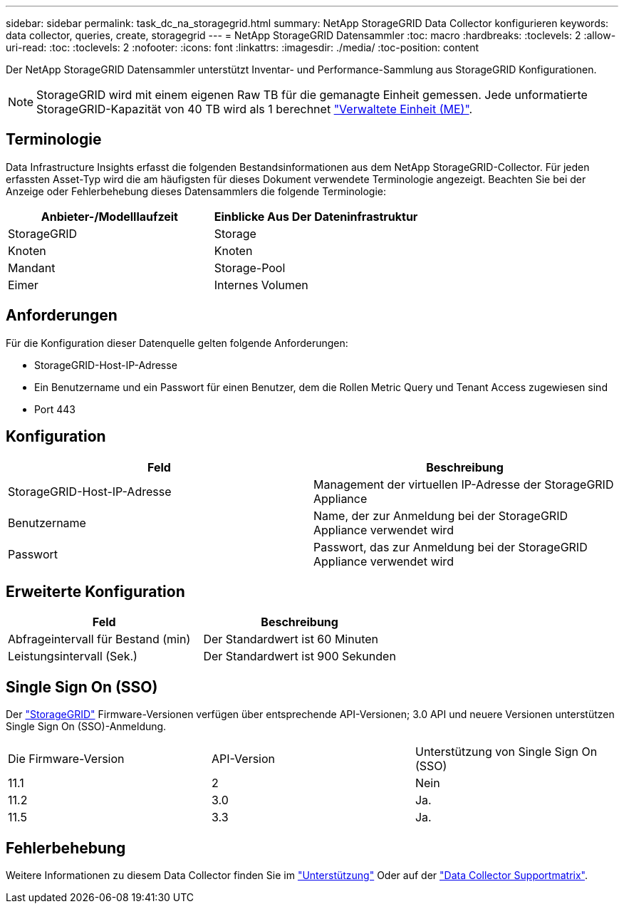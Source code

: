 ---
sidebar: sidebar 
permalink: task_dc_na_storagegrid.html 
summary: NetApp StorageGRID Data Collector konfigurieren 
keywords: data collector, queries, create, storagegrid 
---
= NetApp StorageGRID Datensammler
:toc: macro
:hardbreaks:
:toclevels: 2
:allow-uri-read: 
:toc: 
:toclevels: 2
:nofooter: 
:icons: font
:linkattrs: 
:imagesdir: ./media/
:toc-position: content


[role="lead"]
Der NetApp StorageGRID Datensammler unterstützt Inventar- und Performance-Sammlung aus StorageGRID Konfigurationen.


NOTE: StorageGRID wird mit einem eigenen Raw TB für die gemanagte Einheit gemessen. Jede unformatierte StorageGRID-Kapazität von 40 TB wird als 1 berechnet link:concept_subscribing_to_cloud_insights.html#pricing["Verwaltete Einheit (ME)"].



== Terminologie

Data Infrastructure Insights erfasst die folgenden Bestandsinformationen aus dem NetApp StorageGRID-Collector. Für jeden erfassten Asset-Typ wird die am häufigsten für dieses Dokument verwendete Terminologie angezeigt. Beachten Sie bei der Anzeige oder Fehlerbehebung dieses Datensammlers die folgende Terminologie:

[cols="2*"]
|===
| Anbieter-/Modelllaufzeit | Einblicke Aus Der Dateninfrastruktur 


| StorageGRID | Storage 


| Knoten | Knoten 


| Mandant | Storage-Pool 


| Eimer | Internes Volumen 
|===


== Anforderungen

Für die Konfiguration dieser Datenquelle gelten folgende Anforderungen:

* StorageGRID-Host-IP-Adresse
* Ein Benutzername und ein Passwort für einen Benutzer, dem die Rollen Metric Query und Tenant Access zugewiesen sind
* Port 443




== Konfiguration

[cols="2*"]
|===
| Feld | Beschreibung 


| StorageGRID-Host-IP-Adresse | Management der virtuellen IP-Adresse der StorageGRID Appliance 


| Benutzername | Name, der zur Anmeldung bei der StorageGRID Appliance verwendet wird 


| Passwort | Passwort, das zur Anmeldung bei der StorageGRID Appliance verwendet wird 
|===


== Erweiterte Konfiguration

[cols="2*"]
|===
| Feld | Beschreibung 


| Abfrageintervall für Bestand (min) | Der Standardwert ist 60 Minuten 


| Leistungsintervall (Sek.) | Der Standardwert ist 900 Sekunden 
|===


== Single Sign On (SSO)

Der link:https://docs.netapp.com/sgws-112/index.jsp["StorageGRID"] Firmware-Versionen verfügen über entsprechende API-Versionen; 3.0 API und neuere Versionen unterstützen Single Sign On (SSO)-Anmeldung.

|===


| Die Firmware-Version | API-Version | Unterstützung von Single Sign On (SSO) 


| 11.1 | 2 | Nein 


| 11.2 | 3.0 | Ja. 


| 11.5 | 3.3 | Ja. 
|===


== Fehlerbehebung

Weitere Informationen zu diesem Data Collector finden Sie im link:concept_requesting_support.html["Unterstützung"] Oder auf der link:reference_data_collector_support_matrix.html["Data Collector Supportmatrix"].
